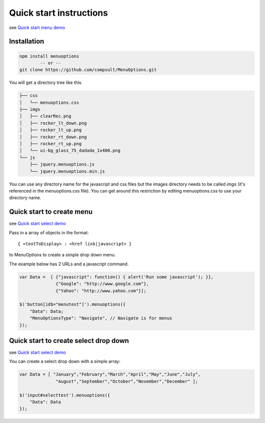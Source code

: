 Quick start instructions
========================

see `Quick start menu  demo <http://www.menuoptions.org/examples/QuickStartMenu.html>`_

Installation
------------

.. code-block:: bash

    npm install menuoptions
            -- or --
    git clone https://github.com/compsult/MenuOptions.git

You will get a directory tree like this. 

.. code-block:: bash

    ├── css
    │   └── menuoptions.css
    ├── imgs
    │   ├── clearRec.png
    │   ├── rocker_lt_down.png
    │   ├── rocker_lt_up.png
    │   ├── rocker_rt_down.png
    │   ├── rocker_rt_up.png
    │   └── ui-bg_glass_75_dadada_1x400.png
    └── js
        ├── jquery.menuoptions.js
        └── jquery.menuoptions.min.js


You can use any directory name for the javascript and css files but the 
images directory needs to be called `imgs` (it's referenced in the menuoptions.css file).
You can get around this restriction by editing menuoptions.css to use your directory name.

Quick start to create menu
--------------------------

see `Quick start select demo <http://menuoptions.org/examples/QuickStartMenu.html>`_

Pass in a array of objects in the format:

::

    { <textToDisplay> : <href link|javascript> }

to MenuOptions to create a simple drop down menu. 

The example below has 2 URLs and a javascript command.

.. code-block:: javascript

    var Data =  [ {"javascript": function() { alert('Run some javascript'); }},
                  {"Google": "http://www.google.com"},
                  {"Yahoo": "http://www.yahoo.com"}];

    $('button[id$="menutest"]').menuoptions({ 
        "Data": Data;
        "MenuOptionsType": "Navigate", // Navigate is for menus
    });  


Quick start to create select drop down
--------------------------------------

see `Quick start select demo <http://www.menuoptions.org/examples/QuickStartSelect.html>`_

You can create a select drop down with a simple array:

.. code-block:: javascript

    var Data = [ "January","February","March","April","May","June","July",
                  "August","September","October","November","December" ];

    $('input#selecttest').menuoptions({ 
        "Data": Data
    });  

